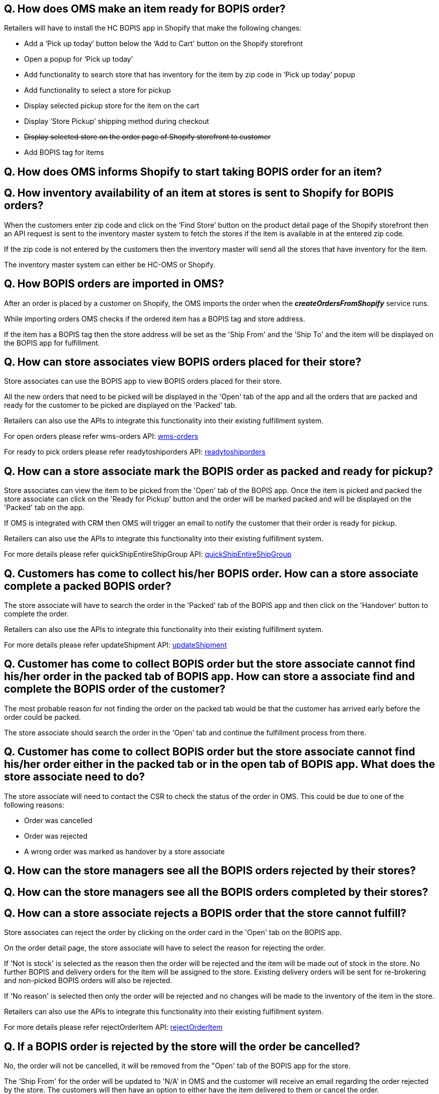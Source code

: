 == Q. How does OMS make an item ready for BOPIS order?

Retailers will have to install the HC BOPIS app in Shopify that make the following changes:

* Add a ‘Pick up today’ button below the ‘Add to Cart' button on the Shopify storefront
* Open a popup for ‘Pick up today’
* Add functionality to search store that has inventory for the item by zip code in ‘Pick up today’ popup
* Add functionality to select a store for pickup
* Display selected pickup store for the item on the cart
* Display ‘Store Pickup’ shipping method during checkout
* +++<s>+++ Display selected store on the order page of Shopify storefront to customer +++</s>+++ 
* Add BOPIS tag for items



== Q. How does OMS informs Shopify to start taking BOPIS order for an item?

== Q. How inventory availability of an item at stores is sent to Shopify for BOPIS orders?

When the customers enter zip code and click on the ‘Find Store’ button on the product detail page of the Shopify storefront then an API request is sent to the inventory master system to fetch the stores if the item is available in at the entered zip code. 

If the zip code is not entered by the customers then the inventory master will send all the stores that have inventory for the item.

The inventory master system can either be HC-OMS or Shopify.

== Q. How BOPIS orders are imported in OMS?

After an order is placed by a customer on Shopify, the OMS imports the order when the *_createOrdersFromShopify_* service runs.

While importing orders OMS checks if the ordered item has a BOPIS tag and store address. 

If the item has a BOPIS tag then the store address will be set as the 'Ship From' and the 'Ship To' and the item will be displayed on the BOPIS app for fulfillment.

== Q. How can store associates view BOPIS orders placed for their store?

Store associates can use the BOPIS app to view BOPIS orders placed for their store.

All the new orders that need to be picked will be displayed in the 'Open' tab of the app and all the orders that are packed and ready for the customer to be picked are displayed on the 'Packed' tab.

Retailers can also use the APIs to integrate this functionality into their existing fulfillment system.

For open orders please refer wms-orders API: link:../APIs/wms-orders.adoc[wms-orders]

For ready to pick orders please refer readytoshiporders API: link:../APIs/readytoshiporders.adoc[readytoshiporders]

== Q. How can a store associate mark the BOPIS order as packed and ready for pickup?

Store associates can view the item to be picked from the 'Open' tab of the BOPIS app. Once the item is picked and packed the store associate can click on the 'Ready for Pickup' button and the order will be marked packed and will be displayed on the 'Packed' tab on the app.

If OMS is integrated with CRM then OMS will trigger an email to notify the customer that their order is ready for pickup.

Retailers can also use the APIs to integrate this functionality into their existing fulfillment system.

For more details please refer quickShipEntireShipGroup API: link:../APIs/quickShipEntireShipGroup.adoc[quickShipEntireShipGroup]

== Q. Customers has come to collect his/her BOPIS order. How can a store associate complete a packed BOPIS order?

The store associate will have to search the order in the 'Packed' tab of the BOPIS app and then click on the 'Handover' button to complete the order.

Retailers can also use the APIs to integrate this functionality into their existing fulfillment system.

For more details please refer updateShipment API: link:../APIs/updateShipment.adoc[updateShipment]

== Q. Customer has come to collect BOPIS order but the store associate cannot find his/her order in the packed tab of BOPIS app. How can store a associate find and complete the BOPIS order of the customer?

The most probable reason for not finding the order on the packed tab would be that the customer has arrived early before the order could be packed. 

The store associate should search the order in the 'Open' tab and continue the fulfillment process from there.

== Q. Customer has come to collect BOPIS order but the store associate cannot find his/her order either in the packed tab or in the open tab of BOPIS app. What does the store associate need to do?

The store associate will need to contact the CSR to check the status of the order in OMS. This could be due to one of the following reasons:

* Order was cancelled
* Order was rejected 
* A wrong order was marked as handover by a store associate

== Q. How can the store managers see all the BOPIS orders rejected by their stores?

== Q. How can the store managers see all the BOPIS orders completed by their stores?

== Q. How can a store associate rejects a BOPIS order that the store cannot fulfill?

Store associates can reject the order by clicking on the order card in the 'Open' tab on the BOPIS app. 

On the order detail page, the store associate will have to select the reason for rejecting the order.

If 'Not is stock' is selected as the reason then the order will be rejected and the item will be made out of stock in the store. No further BOPIS and delivery orders for the item will be assigned to the store. Existing delivery orders will be sent for re-brokering and non-picked BOPIS orders will also be rejected.

If 'No reason' is selected then only the order will be rejected and no changes will be made to the inventory of the item in the store.

Retailers can also use the APIs to integrate this functionality into their existing fulfillment system.

For more details please refer rejectOrderItem API: link:../APIs/rejectOrderItem.adoc[rejectOrderItem]

== Q. If a BOPIS order is rejected by the store will the order be cancelled?

No, the order will not be cancelled, it will be removed from the "Open' tab of the BOPIS app for the store.

The 'Ship From' for the order will be updated to 'N/A' in OMS and the customer will receive an email regarding the order rejected by the store. The customers will then have an option to either have the item delivered to them or cancel the order.

== Q. How will the customers be notified if their BOPIS order is rejected by the store?

If the OMS is integrated with the CRM and the BOPIS order of customers are rejected then OMS will trigger an email to the customer regarding the order rejected by the store. The customer will then have an option to either have the item delivered to them or cancel the order.

== Q. How can customers have the item delivered to them if their BOPIS order is rejected by the store?

Customers will have to enter the address at which the item should be delivered. 

Once the customer has provided the address 'Ship To' will be updated as the address provided by the customer and the order will be brokered and fulfilled by a suitable store or warehouse.

== Q. How can customers cancel the item delivered if their BOPIS order is rejected by the store?

== Q. How can the store manager turn off the store for new BOPIS order?

== Q. How does OMS syncs inventory with Shopify?

==== When HC-OMS is the inventory master
In this case, Shopify only maintains the total inventory count of the item for which it can take orders. Inventory in the individual stores and warehouses is maintained by OMS.

When a BOPIS order is placed for an item, the available quantity is automatically reduced in Shopify. And when the order is imported in OMS then the available quantity of store is also reduced. 

As soon as the available quantity in Shopify becomes zero then the item is made out of stock thus avoiding overpromising of the item.

When new inventory is received in OMS it sends an increased quantity for which Shopify can take the orders and the available quantity in increased in Shopify.

For more details please refer shopifySyncProductsInventory service: link:../Services/shopifySyncProductsInventory.adoc[shopifySyncProductsInventory]

==== When Shopify is the inventory master
In this case, Shopify maintains the inventory of each store but when a BOPIS order is placed for an item, the available quantity of the online store is reduced by Shopify.

For more details please refer syncInventoryFromShopify service: link:../Services/syncInventoryFromShopify.adoc[syncInventoryFromShopify]

When the order is imported in OMS then it sends an update to Shopify to increase the available quantity of the online store and reduced the available quantity of the store, thus maintaining the correct inventory on Shopify.

== Q. How does overpromising of BOPIS order is avoided?

When customers search stores for BOPIS orders an API call is made to the inventory master to fetch the stores that have inventory fulfill orders. The inventory master will return only those stores that have inventory to fulfill orders will be displayed. Stores that do not have inventory to fulfill the order will not be displayed. In this way, over-promising of BOPIS order is avoided.

== Q. Can a customer place a single order for both fulfillment and BOPIS items?

Yes, customers can palace a single order containing both the fulfillment items and BOPIS items. OMS will split the items and broker the delivery items to the most suitable store or warehouse and will send an update to the fulfillment system. OMS will also display the BOPIS item on the BOPIS app to the selected store for fulfillment. 

